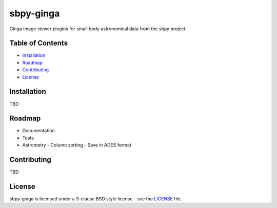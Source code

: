 ==========
sbpy-ginga
==========

Ginga image viewer plugins for small body astronomical data from the sbpy
project.

Table of Contents
=================

- `Installation <#installation>`_
- `Roadmap <#roadmap>`_
- `Contributing <#contributing>`_
- `License <#license>`_

Installation
============

TBD


Roadmap
=======

* Documentation
* Tests
* Astrometry
  - Column sorting
  - Save in ADES format


Contributing
============

TBD


License
=======

sbpy-ginga is licensed under a 3-clause BSD style license - see the `LICENSE
<LICENSE>`_ file.
